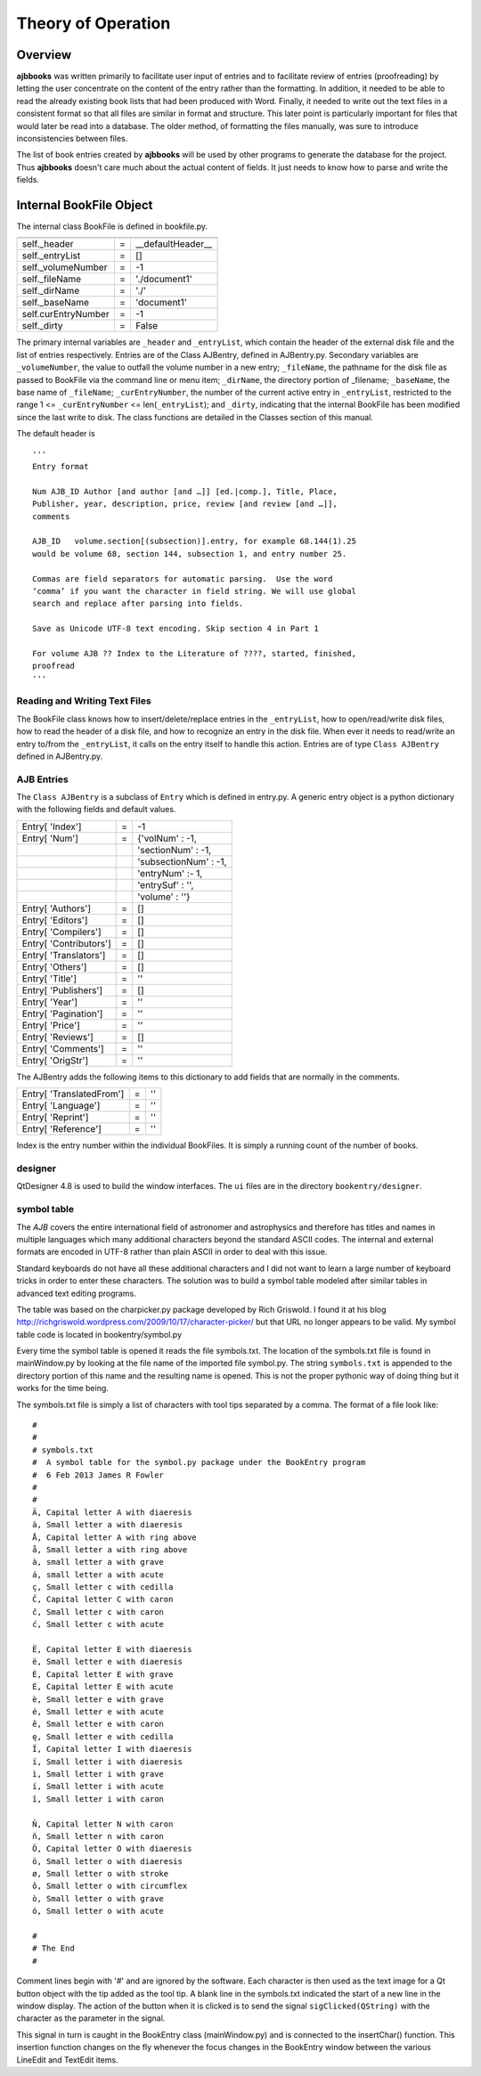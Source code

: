 Theory of Operation
*******************

Overview
======== 

**ajbbooks** was written primarily to facilitate user input of entries
and to facilitate review of entries (proofreading) by letting the user
concentrate on the content of the entry rather than the formatting. In
addition, it needed to be able to read the already existing book lists
that had been produced with Word. Finally, it needed to write
out the text files in a consistent format so that all files are
similar in format and structure. This later point is particularly
important for files that would later be read into a database. The
older method, of formatting the files manually, was sure to introduce
inconsistencies between files.

The list of book entries created by **ajbbooks** will be used by other
programs to generate the database for the project.  Thus **ajbbooks**
doesn't care much about the actual content of fields. It just needs to know
how to parse and write the fields.


Internal BookFile Object
========================

The internal class BookFile is defined in bookfile.py. 

=================== == ======================================
=================== == ======================================
self._header        =  __defaultHeader__
self._entryList     =  []

self._volumeNumber  =  -1
self._fileName      =  './document1'
self._dirName       =  './'
self._baseName      =  'document1'

self.curEntryNumber =  -1
self._dirty         =  False
=================== == ======================================


The primary internal variables are ``_header`` and ``_entryList``,
which contain the header of the external disk file and the list of
entries respectively.  Entries are of the Class AJBentry, defined in
AJBentry.py.  Secondary variables are ``_volumeNumber``, the value to
outfall the volume number in a new entry; ``_fileName``, the pathname
for the disk file as passed to BookFile via the command line or menu item;
``_dirName``, the directory portion of _filename; ``_baseName``, the
base name of ``_fileName``; ``_curEntryNumber``, the number of the
current active entry in ``_entryList``, restricted to the range 1 <=
``_curEntryNumber`` <= len(``_entryList``); and ``_dirty``, indicating
that the internal BookFile has been modified since the last write to
disk. The class functions are detailed in the Classes section of this
manual.
 
The default header is

.. parsed-literal::

   '''
   Entry format

   Num AJB_ID Author [and author [and …]] [ed.|comp.], Title, Place,
   Publisher, year, description, price, review [and review [and …]],
   comments

   AJB_ID   volume.section[(subsection)].entry, for example 68.144(1).25
   would be volume 68, section 144, subsection 1, and entry number 25.

   Commas are field separators for automatic parsing.  Use the word
   ‘comma’ if you want the character in field string. We will use global
   search and replace after parsing into fields.

   Save as Unicode UTF-8 text encoding. Skip section 4 in Part 1

   For volume AJB ?? Index to the Literature of ????, started, finished,
   proofread
   '''


Reading and Writing Text Files
------------------------------

The BookFile class knows how to insert/delete/replace entries in the
``_entryList``, how to open/read/write disk files, how to read the
header of a disk file, and how to recognize an entry in the disk file.
When ever it needs to read/write an entry to/from the ``_entryList``,
it calls on the entry itself to handle this action.  Entries are of type
``Class AJBentry`` defined in AJBentry.py.

AJB Entries
-----------

The ``Class AJBentry`` is a subclass of ``Entry`` which is defined in
entry.py. A generic entry object is a python dictionary with the following
fields and default values.

======================== ===== ======================
 Entry[ 'Index']          =    -1                   
 Entry[ 'Num']            =    {'volNum' : -1,         
 \                       \     'sectionNum' : -1,      
 \                       \     'subsectionNum' : -1,   
 \                       \     'entryNum' :- 1,        
 \                       \     'entrySuf' : '',
 \                       \     'volume' : ''}         
 Entry[ 'Authors']        =     []                  
 Entry[ 'Editors']        =     []                        
 Entry[ 'Compilers']      =     []                  
 Entry[ 'Contributors']   =     []                  
 Entry[ 'Translators']    =     []                  
 Entry[ 'Others']         =     []                  
 Entry[ 'Title']          =     ''                  
 Entry[ 'Publishers']     =     []                  
 Entry[ 'Year']           =     ''                  
 Entry[ 'Pagination']     =     ''                  
 Entry[ 'Price']          =     ''                  
 Entry[ 'Reviews']        =     []                  
 Entry[ 'Comments']       =     ''                  
 Entry[ 'OrigStr']        =     ''                  
======================== ===== ======================

The AJBentry adds the following items to this dictionary to add
fields that are normally in the comments.

========================= ===== ======================
 Entry[ 'TranslatedFrom']  =     ''                  
 Entry[ 'Language']        =     ''                  
 Entry[ 'Reprint']         =     ''                  
 Entry[ 'Reference']       =     ''                  
========================= ===== ======================

Index is the entry number within the individual BookFiles. It is 
simply a running count of the number of books.

designer
--------

QtDesigner 4.8 is used to build the window interfaces.  The ``ui`` files are
in the directory ``bookentry/designer``.

.. _symbol-table-theory:

symbol table
------------

The *AJB* covers the entire international field of astronomer and
astrophysics and therefore has titles and names in multiple languages
which many additional characters beyond the standard ASCII
codes. The internal and external formats are encoded
in UTF-8 rather than plain ASCII in order to deal with this issue.

Standard keyboards do not have all these additional characters and I did
not want to learn a large number of keyboard tricks in order to enter
these characters.  The solution was to build a symbol table modeled after
similar tables in advanced text editing programs.

The table was based on the charpicker.py package developed by Rich
Griswold. I found it at his blog
`http://richgriswold.wordpress.com/2009/10/17/character-picker/
<http://richgriswold.wordpress.com/2009/10/17/character-picker/>`_ but
that URL no longer appears to be valid. My symbol table code is
located in bookentry/symbol.py

Every time the symbol table is opened it reads the file
symbols.txt. The location of the symbols.txt file is found in
mainWindow.py by looking at the file name of the imported file
symbol.py. The string ``symbols.txt`` is appended to the directory
portion of this name and the resulting name is opened. This is not the
proper pythonic way of doing thing but it works for the time being.

The symbols.txt file is simply a list of characters with tool tips
separated by a comma.  The format of a file look like::

  #
  #
  # symbols.txt
  #  A symbol table for the symbol.py package under the BookEntry program
  #  6 Feb 2013 James R Fowler
  #
  #
  Ä, Capital letter A with diaeresis
  ä, Small letter a with diaeresis
  Å, Capital letter A with ring above
  å, Small letter a with ring above
  à, small letter a with grave
  á, small letter a with acute
  ç, Small letter c with cedilla
  Č, Capital letter C with caron
  č, Small letter c with caron
  ć, Small letter c with acute

  Ë, Capital letter E with diaeresis
  ë, Small letter e with diaeresis
  È, Capital letter E with grave
  É, Capital letter E with acute
  è, Small letter e with grave
  é, Small letter e with acute
  ě, Small letter e with caron
  ę, Small letter e with cedilla
  Ï, Capital letter I with diaeresis
  ï, Small letter i with diaeresis
  ì, Small letter i with grave
  í, Small letter i with acute
  î, Small letter i with caron

  Ň, Capital letter N with caron
  ň, Small letter n with caron
  Ö, Capital letter O with diaeresis
  ö, Small letter o with diaeresis
  ø, Small letter o with stroke
  ô, Small letter o with circumflex
  ò, Small letter o with grave
  ó, Small letter o with acute

  #
  # The End
  #

Comment lines begin with '#' and are ignored by the software.  Each
character is then used as the text image for a Qt button object with
the tip added as the tool tip.  A blank line in the symbols.txt
indicated the start of a new line in the window display. The action of
the button when it is clicked is to send the signal
``sigClicked(QString)`` with the character as the parameter in the
signal.

This signal in turn is caught in the BookEntry class (mainWindow.py)
and is connected to the insertChar() function.  This insertion
function changes on the fly whenever the focus changes in the
BookEntry window between the various LineEdit and TextEdit items.

